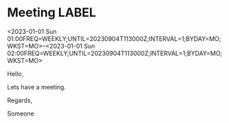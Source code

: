 * Meeting                                                                :LABEL:
  <2023-01-01 Sun 01:00FREQ=WEEKLY;UNTIL=20230904T113000Z;INTERVAL=1;BYDAY=MO;WKST=MO>--<2023-01-01 Sun 02:00FREQ=WEEKLY;UNTIL=20230904T113000Z;INTERVAL=1;BYDAY=MO;WKST=MO>
  :PROPERTIES:
  :ID: 123
  :CALENDAR: outlook
  :LOCATION: Somewhere
  :ORGANIZER: Someone (someone@outlook.com)
  :ATTENDEES: test@test.com, test2@test.com
  :URL: www.test.com
  :END:
  Hello,

  Lets have a meeting.

  Regards,


  Someone
